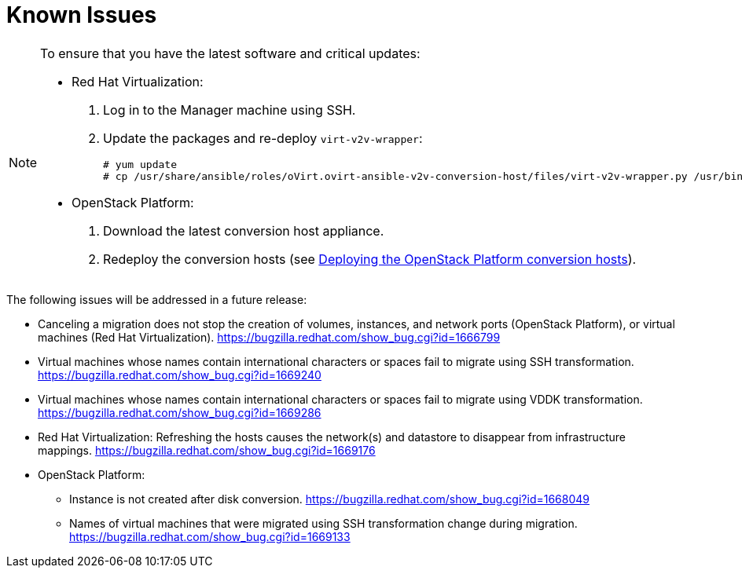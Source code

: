 // Module included in the following assemblies:
// assembly_Troubleshooting.adoc
[id="Known_issues"]
= Known Issues

[NOTE]
====
To ensure that you have the latest software and critical updates:

* Red Hat Virtualization:
+
. Log in to the Manager machine using SSH.
. Update the packages and re-deploy `virt-v2v-wrapper`:
+
[options="nowrap" subs="+quotes,verbatim"]
----
# yum update
# cp /usr/share/ansible/roles/oVirt.ovirt-ansible-v2v-conversion-host/files/virt-v2v-wrapper.py /usr/bin/
----

* OpenStack Platform:

. Download the latest conversion host appliance.
. Redeploy the conversion hosts (see xref:Deploying_osp_conversion_hosts[Deploying the OpenStack Platform conversion hosts]).
====

The following issues will be addressed in a future release:

* Canceling a migration does not stop the creation of volumes, instances, and network ports (OpenStack Platform), or virtual machines (Red Hat Virtualization). link:https://bugzilla.redhat.com/show_bug.cgi?id=1666799[]

* Virtual machines whose names contain international characters or spaces fail to migrate using SSH transformation. link:https://bugzilla.redhat.com/show_bug.cgi?id=1669240[]

* Virtual machines whose names contain international characters or spaces fail to migrate using VDDK transformation. link:https://bugzilla.redhat.com/show_bug.cgi?id=1669286[]

* Red Hat Virtualization: Refreshing the hosts causes the network(s) and datastore to disappear from infrastructure mappings. link:https://bugzilla.redhat.com/show_bug.cgi?id=1669176[]

* OpenStack Platform:

** Instance is not created after disk conversion. link:https://bugzilla.redhat.com/show_bug.cgi?id=1668049[]
** Names of virtual machines that were migrated using SSH transformation change during migration. link:https://bugzilla.redhat.com/show_bug.cgi?id=1669133[]
